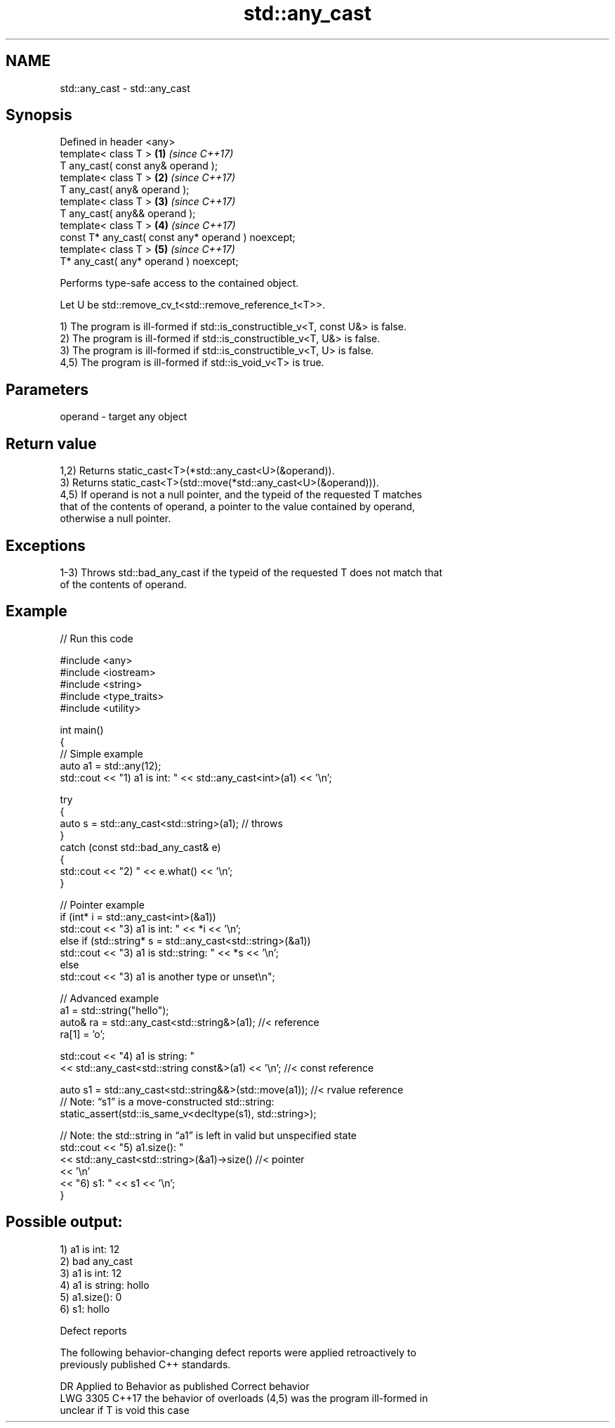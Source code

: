 .TH std::any_cast 3 "2024.06.10" "http://cppreference.com" "C++ Standard Libary"
.SH NAME
std::any_cast \- std::any_cast

.SH Synopsis
   Defined in header <any>
   template< class T >                               \fB(1)\fP \fI(since C++17)\fP
   T any_cast( const any& operand );
   template< class T >                               \fB(2)\fP \fI(since C++17)\fP
   T any_cast( any& operand );
   template< class T >                               \fB(3)\fP \fI(since C++17)\fP
   T any_cast( any&& operand );
   template< class T >                               \fB(4)\fP \fI(since C++17)\fP
   const T* any_cast( const any* operand ) noexcept;
   template< class T >                               \fB(5)\fP \fI(since C++17)\fP
   T* any_cast( any* operand ) noexcept;

   Performs type-safe access to the contained object.

   Let U be std::remove_cv_t<std::remove_reference_t<T>>.

   1) The program is ill-formed if std::is_constructible_v<T, const U&> is false.
   2) The program is ill-formed if std::is_constructible_v<T, U&> is false.
   3) The program is ill-formed if std::is_constructible_v<T, U> is false.
   4,5) The program is ill-formed if std::is_void_v<T> is true.

.SH Parameters

   operand - target any object

.SH Return value

   1,2) Returns static_cast<T>(*std::any_cast<U>(&operand)).
   3) Returns static_cast<T>(std::move(*std::any_cast<U>(&operand))).
   4,5) If operand is not a null pointer, and the typeid of the requested T matches
   that of the contents of operand, a pointer to the value contained by operand,
   otherwise a null pointer.

.SH Exceptions

   1-3) Throws std::bad_any_cast if the typeid of the requested T does not match that
   of the contents of operand.

.SH Example


// Run this code

 #include <any>
 #include <iostream>
 #include <string>
 #include <type_traits>
 #include <utility>

 int main()
 {
     // Simple example
     auto a1 = std::any(12);
     std::cout << "1) a1 is int: " << std::any_cast<int>(a1) << '\\n';

     try
     {
         auto s = std::any_cast<std::string>(a1); // throws
     }
     catch (const std::bad_any_cast& e)
     {
         std::cout << "2) " << e.what() << '\\n';
     }

     // Pointer example
     if (int* i = std::any_cast<int>(&a1))
         std::cout << "3) a1 is int: " << *i << '\\n';
     else if (std::string* s = std::any_cast<std::string>(&a1))
         std::cout << "3) a1 is std::string: " << *s << '\\n';
     else
         std::cout << "3) a1 is another type or unset\\n";

     // Advanced example
     a1 = std::string("hello");
     auto& ra = std::any_cast<std::string&>(a1); //< reference
     ra[1] = 'o';

     std::cout << "4) a1 is string: "
               << std::any_cast<std::string const&>(a1) << '\\n'; //< const reference

     auto s1 = std::any_cast<std::string&&>(std::move(a1)); //< rvalue reference
     // Note: “s1” is a move-constructed std::string:
     static_assert(std::is_same_v<decltype(s1), std::string>);

     // Note: the std::string in “a1” is left in valid but unspecified state
     std::cout << "5) a1.size(): "
               << std::any_cast<std::string>(&a1)->size() //< pointer
               << '\\n'
               << "6) s1: " << s1 << '\\n';
 }

.SH Possible output:

 1) a1 is int: 12
 2) bad any_cast
 3) a1 is int: 12
 4) a1 is string: hollo
 5) a1.size(): 0
 6) s1: hollo

   Defect reports

   The following behavior-changing defect reports were applied retroactively to
   previously published C++ standards.

      DR    Applied to         Behavior as published              Correct behavior
   LWG 3305 C++17      the behavior of overloads (4,5) was    the program ill-formed in
                       unclear if T is void                   this case
